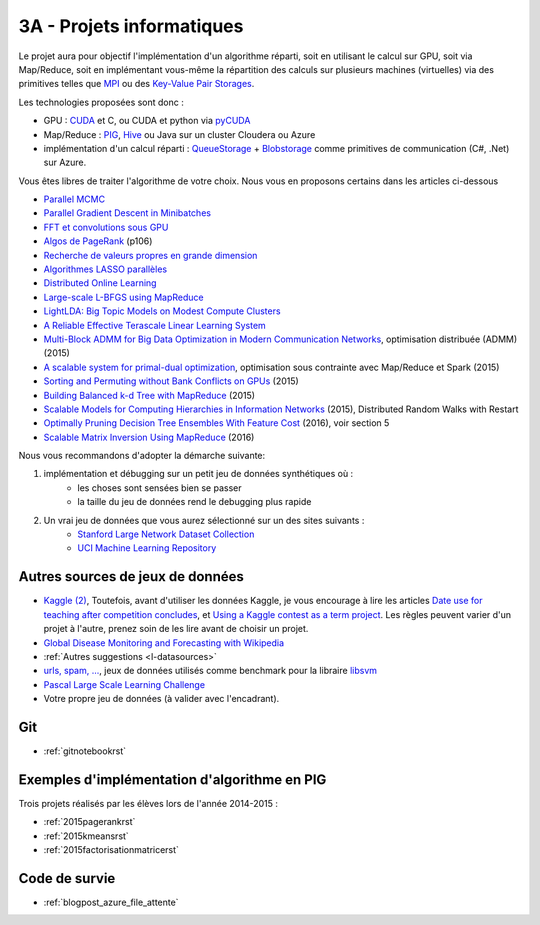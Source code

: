 

.. _l-projinfo3a:

.. index:: 3A

3A - Projets informatiques
==========================

Le projet aura pour objectif l'implémentation d'un algorithme réparti, 
soit en utilisant le calcul sur GPU, soit via Map/Reduce, 
soit en implémentant vous-même la répartition des calculs sur plusieurs machines (virtuelles) 
via des primitives telles que `MPI <http://fr.wikipedia.org/wiki/Message_Passing_Interface>`_ ou des 
`Key-Value Pair Storages <http://en.wikipedia.org/wiki/NoSQL>`_.

Les technologies proposées sont donc :

* GPU : `CUDA <http://fr.wikipedia.org/wiki/Compute_Unified_Device_Architecture>`_ et C, ou CUDA et python via 
  `pyCUDA <http://mathema.tician.de/software/pycuda/>`_
* Map/Reduce : `PIG <http://en.wikipedia.org/wiki/Pig_Latin>`_, 
  `Hive <http://fr.wikipedia.org/wiki/Hive>`_ ou Java sur un cluster Cloudera ou Azure
* implémentation d'un calcul réparti : `QueueStorage <http://azure.microsoft.com/fr-fr/documentation/articles/storage-dotnet-how-to-use-queues/>`_ + 
  `Blobstorage <http://azure.microsoft.com/fr-fr/documentation/articles/storage-dotnet-how-to-use-blobs/>`_ 
  comme primitives de communication (C#, .Net) sur Azure.

Vous êtes libres de traiter l'algorithme de votre choix. Nous vous en proposons certains dans les articles ci-dessous

* `Parallel MCMC <http://arxiv.org/pdf/1010.1595v3.pdf>`_
* `Parallel Gradient Descent in Minibatches <http://research.microsoft.com/pubs/158712/distr_mini_batch.pdf>`_
* `FFT et convolutions sous GPU <http://cadik.posvete.cz/papers/cadikm-iv06-gpu.pdf>`_
* `Algos de PageRank <http://lintool.github.io/MapReduceAlgorithms/MapReduce-book-final.pdf>`_ (p106)
* `Recherche de valeurs propres en grande dimension <http://arxiv.org/pdf/1304.1467v3.pdf>`_
* `Algorithmes LASSO parallèles <http://arxiv.org/pdf/1411.6520v1.pdf>`_
* `Distributed Online Learning <http://arxiv.org/pdf/1308.4568v3.pdf>`_
* `Large-scale L-BFGS using MapReduce <http://papers.nips.cc/paper/5333-large-scale-l-bfgs-using-mapreduce>`_
* `LightLDA: Big Topic Models on Modest Compute Clusters <http://arxiv.org/abs/1412.1576>`_
* `A Reliable Effective Terascale Linear Learning System <http://jmlr.org/papers/volume15/agarwal14a/agarwal14a.pdf>`_
* `Multi-Block ADMM for Big Data Optimization in Modern Communication Networks <http://arxiv.org/abs/1504.01809>`_, optimisation distribuée (ADMM) (2015)
* `A scalable system for primal-dual optimization <http://arxiv.org/pdf/1507.01461v1.pdf>`_, optimisation sous contrainte avec Map/Reduce et Spark (2015)
* `Sorting and Permuting without Bank Conflicts on GPUs <http://arxiv.org/abs/1507.01391>`_ (2015)
* `Building Balanced k-d Tree with MapReduce <http://arxiv.org/abs/1512.06389>`_ (2015)
* `Scalable Models for Computing Hierarchies in Information Networks <http://arxiv.org/abs/1601.00626>`_ (2015),
  Distributed Random Walks with Restart
* `Optimally Pruning Decision Tree Ensembles With Feature Cost <http://arxiv.org/pdf/1601.00955v1.pdf>`_ (2016), voir section 5
* `Scalable Matrix Inversion Using MapReduce <https://cs.uwaterloo.ca/~ashraf/pubs/hpdc14matrix.pdf>`_ (2016)


Nous vous recommandons d'adopter la démarche suivante:

#. implémentation et débugging sur un petit jeu de données synthétiques où :
    * les choses sont sensées bien se passer
    * la taille du jeu de données rend le debugging plus rapide
#. Un vrai jeu de données que vous aurez sélectionné sur un des sites suivants :
    * `Stanford Large Network Dataset Collection <http://snap.stanford.edu/data/>`_
    * `UCI Machine Learning Repository <https://archive.ics.uci.edu/ml/datasets.html>`_



Autres sources de jeux de données
+++++++++++++++++++++++++++++++++

* `Kaggle <https://www.kaggle.com/competitions/search?SearchVisibility=AllCompetitions&ShowActive=true&ShowCompleted=true&ShowProspect=true&ShowOpenToAll=true&ShowPrivate=true&ShowLimited=true&DeadlineColumnSort=Descending>`_ `(2) <http://inclass.kaggle.com/>`_,
  Toutefois, avant d'utiliser les données Kaggle, je vous encourage à lire les articles `Date use for teaching after competition concludes <http://www.kaggle.com/c/decoding-the-human-brain/forums/t/8331/date-use-for-teaching-after-competition-concludes>`_,
  et `Using a Kaggle contest as a term project <http://www.kaggle.com/forums/t/2745/using-a-kaggle-contest-as-a-term-project>`_.
  Les règles peuvent varier d'un projet à l'autre, prenez soin de les lire avant de choisir un projet.
* `Global Disease Monitoring and Forecasting with Wikipedia  <http://www.ploscompbiol.org/article/info:doi/10.1371/journal.pcbi.1003892>`_
* :ref:`Autres suggestions <l-datasources>`
* `urls, spam, ... <http://www.csie.ntu.edu.tw/~cjlin/libsvmtools/datasets/binary.html>`_, jeux de données utilisés 
  comme benchmark pour la libraire `libsvm <http://www.csie.ntu.edu.tw/~cjlin/libsvm/>`_
* `Pascal Large Scale Learning Challenge <http://largescale.ml.tu-berlin.de/instructions/>`_
* Votre propre jeu de données (à valider avec l'encadrant).

Git
+++

* :ref:`gitnotebookrst`


.. index:: PageRank, k-means, factorisation de matrice


Exemples d'implémentation d'algorithme en PIG
+++++++++++++++++++++++++++++++++++++++++++++

Trois projets réalisés par les élèves lors de l'année 2014-2015 :

* :ref:`2015pagerankrst`
* :ref:`2015kmeansrst`
* :ref:`2015factorisationmatricerst`

Code de survie
++++++++++++++

* :ref:`blogpost_azure_file_attente`


